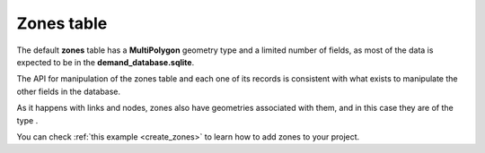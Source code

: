 .. _tables_zones:

Zones table
===========

The default **zones** table has a **MultiPolygon** geometry type and a limited
number of fields, as most of the data is expected to be in the
**demand_database.sqlite**.

The API for manipulation of the zones table and each one of its records is
consistent with what exists to manipulate the other fields in the database.

As it happens with links and nodes, zones also have geometries associated with
them, and in this case they are of the type .

You can check :ref:`this example <create_zones>` to learn how to add zones to your project.

.. seealso::

    :func:`aequilibrae.project.Zone`